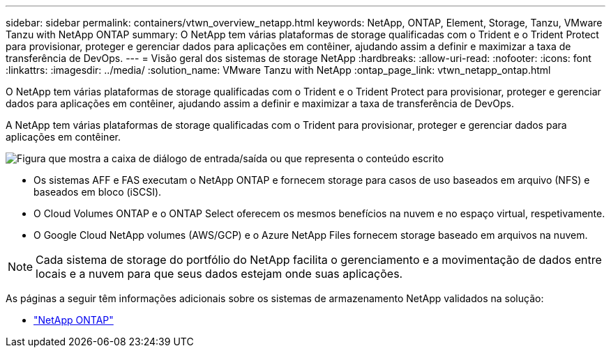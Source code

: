 ---
sidebar: sidebar 
permalink: containers/vtwn_overview_netapp.html 
keywords: NetApp, ONTAP, Element, Storage, Tanzu, VMware Tanzu with NetApp ONTAP 
summary: O NetApp tem várias plataformas de storage qualificadas com o Trident e o Trident Protect para provisionar, proteger e gerenciar dados para aplicações em contêiner, ajudando assim a definir e maximizar a taxa de transferência de DevOps. 
---
= Visão geral dos sistemas de storage NetApp
:hardbreaks:
:allow-uri-read: 
:nofooter: 
:icons: font
:linkattrs: 
:imagesdir: ../media/
:solution_name: VMware Tanzu with NetApp
:ontap_page_link: vtwn_netapp_ontap.html


[role="lead"]
O NetApp tem várias plataformas de storage qualificadas com o Trident e o Trident Protect para provisionar, proteger e gerenciar dados para aplicações em contêiner, ajudando assim a definir e maximizar a taxa de transferência de DevOps.

[role="normal"]
A NetApp tem várias plataformas de storage qualificadas com o Trident para provisionar, proteger e gerenciar dados para aplicações em contêiner.

image:redhat_openshift_image43.png["Figura que mostra a caixa de diálogo de entrada/saída ou que representa o conteúdo escrito"]

* Os sistemas AFF e FAS executam o NetApp ONTAP e fornecem storage para casos de uso baseados em arquivo (NFS) e baseados em bloco (iSCSI).
* O Cloud Volumes ONTAP e o ONTAP Select oferecem os mesmos benefícios na nuvem e no espaço virtual, respetivamente.
* O Google Cloud NetApp volumes (AWS/GCP) e o Azure NetApp Files fornecem storage baseado em arquivos na nuvem.



NOTE: Cada sistema de storage do portfólio do NetApp facilita o gerenciamento e a movimentação de dados entre locais e a nuvem para que seus dados estejam onde suas aplicações.

As páginas a seguir têm informações adicionais sobre os sistemas de armazenamento NetApp validados na solução:

* link:vtwn_netapp_ontap.html["NetApp ONTAP"]


